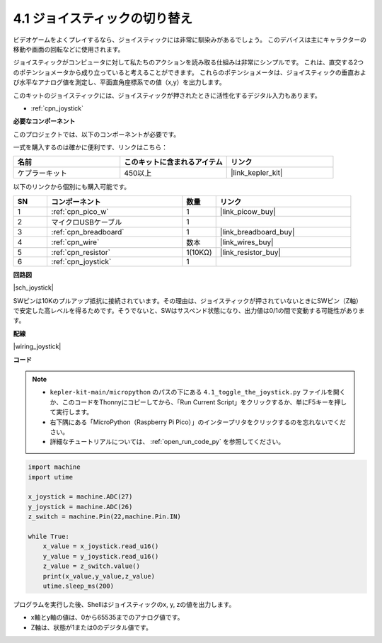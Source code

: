 .. _py_joystick:

4.1 ジョイスティックの切り替え
================================

ビデオゲームをよくプレイするなら、ジョイスティックには非常に馴染みがあるでしょう。
このデバイスは主にキャラクターの移動や画面の回転などに使用されます。

ジョイスティックがコンピュータに対して私たちのアクションを読み取る仕組みは非常にシンプルです。
これは、直交する2つのポテンショメータから成り立っていると考えることができます。
これらのポテンショメータは、ジョイスティックの垂直および水平なアナログ値を測定し、平面直角座標系での値（x,y）を出力します。

このキットのジョイスティックには、ジョイスティックが押されたときに活性化するデジタル入力もあります。

* :ref:`cpn_joystick`

**必要なコンポーネント**

このプロジェクトでは、以下のコンポーネントが必要です。

一式を購入するのは確かに便利です、リンクはこちら：

.. list-table::
    :widths: 20 20 20
    :header-rows: 1

    *   - 名前	
        - このキットに含まれるアイテム
        - リンク
    *   - ケプラーキット	
        - 450以上
        - |link_kepler_kit|

以下のリンクから個別にも購入可能です。

.. list-table::
    :widths: 5 20 5 20
    :header-rows: 1

    *   - SN
        - コンポーネント	
        - 数量
        - リンク

    *   - 1
        - :ref:`cpn_pico_w`
        - 1
        - |link_picow_buy|
    *   - 2
        - マイクロUSBケーブル
        - 1
        - 
    *   - 3
        - :ref:`cpn_breadboard`
        - 1
        - |link_breadboard_buy|
    *   - 4
        - :ref:`cpn_wire`
        - 数本
        - |link_wires_buy|
    *   - 5
        - :ref:`cpn_resistor`
        - 1(10KΩ)
        - |link_resistor_buy|
    *   - 6
        - :ref:`cpn_joystick`
        - 1
        - 

**回路図**

|sch_joystick|

SWピンは10Kのプルアップ抵抗に接続されています。その理由は、ジョイスティックが押されていないときにSWピン（Z軸）で安定した高レベルを得るためです。そうでないと、SWはサスペンド状態になり、出力値は0/1の間で変動する可能性があります。

**配線**

|wiring_joystick|

**コード**

.. note::

    * ``kepler-kit-main/micropython`` のパスの下にある ``4.1_toggle_the_joystick.py`` ファイルを開くか、このコードをThonnyにコピーしてから、「Run Current Script」をクリックするか、単にF5キーを押して実行します。

    * 右下隅にある「MicroPython（Raspberry Pi Pico）」のインタープリタをクリックするのを忘れないでください。

    * 詳細なチュートリアルについては、 :ref:`open_run_code_py` を参照してください。

.. code-block:: python

    import machine
    import utime

    x_joystick = machine.ADC(27)
    y_joystick = machine.ADC(26)
    z_switch = machine.Pin(22,machine.Pin.IN)

    while True:
        x_value = x_joystick.read_u16()
        y_value = y_joystick.read_u16()
        z_value = z_switch.value()
        print(x_value,y_value,z_value)
        utime.sleep_ms(200)    

プログラムを実行した後、Shellはジョイスティックのx, y, zの値を出力します。

* x軸とy軸の値は、0から65535までのアナログ値です。
* Z軸は、状態が1または0のデジタル値です。
